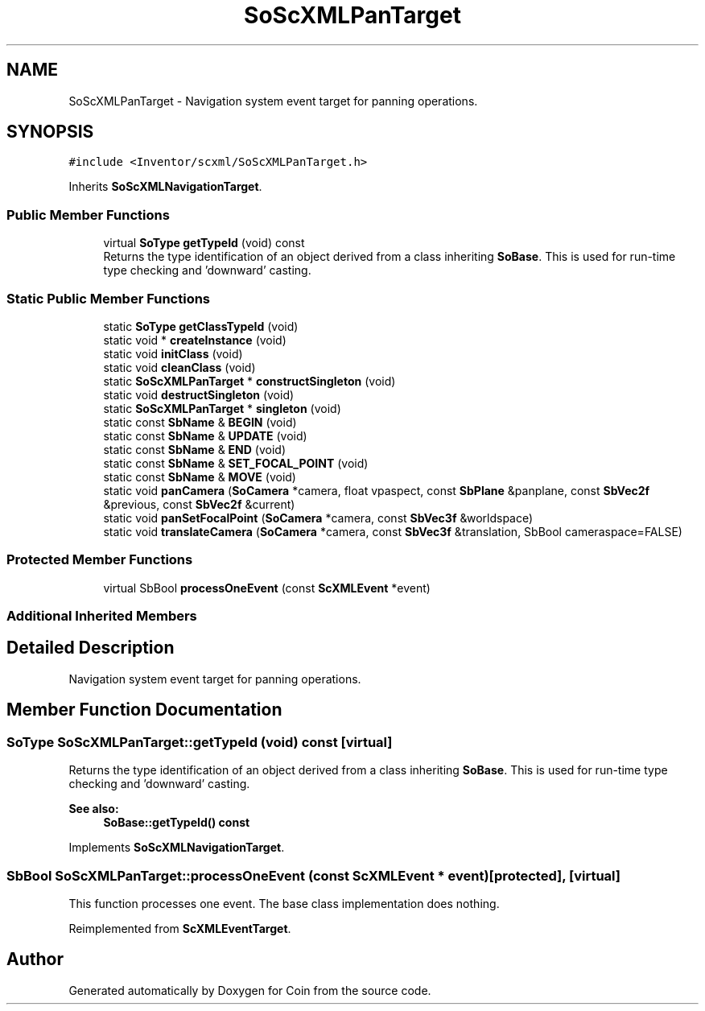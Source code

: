 .TH "SoScXMLPanTarget" 3 "Sun May 28 2017" "Version 4.0.0a" "Coin" \" -*- nroff -*-
.ad l
.nh
.SH NAME
SoScXMLPanTarget \- Navigation system event target for panning operations\&.  

.SH SYNOPSIS
.br
.PP
.PP
\fC#include <Inventor/scxml/SoScXMLPanTarget\&.h>\fP
.PP
Inherits \fBSoScXMLNavigationTarget\fP\&.
.SS "Public Member Functions"

.in +1c
.ti -1c
.RI "virtual \fBSoType\fP \fBgetTypeId\fP (void) const"
.br
.RI "Returns the type identification of an object derived from a class inheriting \fBSoBase\fP\&. This is used for run-time type checking and 'downward' casting\&. "
.in -1c
.SS "Static Public Member Functions"

.in +1c
.ti -1c
.RI "static \fBSoType\fP \fBgetClassTypeId\fP (void)"
.br
.ti -1c
.RI "static void * \fBcreateInstance\fP (void)"
.br
.ti -1c
.RI "static void \fBinitClass\fP (void)"
.br
.ti -1c
.RI "static void \fBcleanClass\fP (void)"
.br
.ti -1c
.RI "static \fBSoScXMLPanTarget\fP * \fBconstructSingleton\fP (void)"
.br
.ti -1c
.RI "static void \fBdestructSingleton\fP (void)"
.br
.ti -1c
.RI "static \fBSoScXMLPanTarget\fP * \fBsingleton\fP (void)"
.br
.ti -1c
.RI "static const \fBSbName\fP & \fBBEGIN\fP (void)"
.br
.ti -1c
.RI "static const \fBSbName\fP & \fBUPDATE\fP (void)"
.br
.ti -1c
.RI "static const \fBSbName\fP & \fBEND\fP (void)"
.br
.ti -1c
.RI "static const \fBSbName\fP & \fBSET_FOCAL_POINT\fP (void)"
.br
.ti -1c
.RI "static const \fBSbName\fP & \fBMOVE\fP (void)"
.br
.ti -1c
.RI "static void \fBpanCamera\fP (\fBSoCamera\fP *camera, float vpaspect, const \fBSbPlane\fP &panplane, const \fBSbVec2f\fP &previous, const \fBSbVec2f\fP &current)"
.br
.ti -1c
.RI "static void \fBpanSetFocalPoint\fP (\fBSoCamera\fP *camera, const \fBSbVec3f\fP &worldspace)"
.br
.ti -1c
.RI "static void \fBtranslateCamera\fP (\fBSoCamera\fP *camera, const \fBSbVec3f\fP &translation, SbBool cameraspace=FALSE)"
.br
.in -1c
.SS "Protected Member Functions"

.in +1c
.ti -1c
.RI "virtual SbBool \fBprocessOneEvent\fP (const \fBScXMLEvent\fP *event)"
.br
.in -1c
.SS "Additional Inherited Members"
.SH "Detailed Description"
.PP 
Navigation system event target for panning operations\&. 
.SH "Member Function Documentation"
.PP 
.SS "\fBSoType\fP SoScXMLPanTarget::getTypeId (void) const\fC [virtual]\fP"

.PP
Returns the type identification of an object derived from a class inheriting \fBSoBase\fP\&. This is used for run-time type checking and 'downward' casting\&. 
.PP
\fBSee also:\fP
.RS 4
\fBSoBase::getTypeId() const\fP 
.RE
.PP

.PP
Implements \fBSoScXMLNavigationTarget\fP\&.
.SS "SbBool SoScXMLPanTarget::processOneEvent (const \fBScXMLEvent\fP * event)\fC [protected]\fP, \fC [virtual]\fP"
This function processes one event\&. The base class implementation does nothing\&. 
.PP
Reimplemented from \fBScXMLEventTarget\fP\&.

.SH "Author"
.PP 
Generated automatically by Doxygen for Coin from the source code\&.
